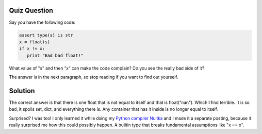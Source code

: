 Quiz Question
-------------

Say you have the following code:

.. code-block:: python

    assert type(s) is str
    x = float(s)
    if x != x:
       print "Bad bad float!"


What value of "s" and then "x" can make the code complain? Do you see the really bad side
of it?

The answer is in the next paragraph, so stop reading if you want to find out yourself.

Solution
--------

The correct answer is that there is one float that is not equal to itself and that is
float("nan"). Which I find terrible. It is so bad, it spoils set, dict, and everything
there is. Any container that has it inside is no longer equal to itself.

Surprised? I was too! I only learned it while doing my `Python compiler Nuitka
</pages/overview.html>`_ and I made it a separate posting, because it really
surprised me how this could possibly happen. A builtin type that breaks fundamental
assumptions like "x == x".
